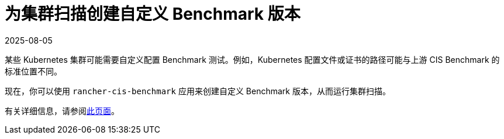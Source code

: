 = 为集群扫描创建自定义 Benchmark 版本
:revdate: 2025-08-05
:page-revdate: {revdate}

某些 Kubernetes 集群可能需要自定义配置 Benchmark 测试。例如，Kubernetes 配置文件或证书的路径可能与上游 CIS Benchmark 的标准位置不同。

现在，你可以使用 `rancher-cis-benchmark` 应用来创建自定义 Benchmark 版本，从而运行集群扫描。

有关详细信息，请参阅xref:security/cis-scans/custom-benchmark.adoc[此页面]。

